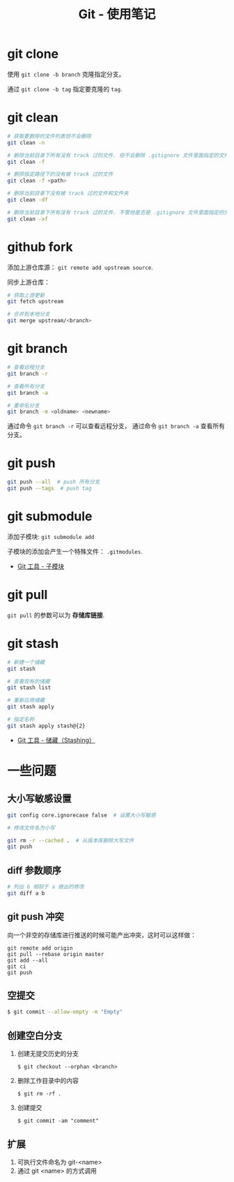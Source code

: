 #+TITLE:      Git - 使用笔记

* 目录                                                    :TOC_4_gh:noexport:
- [[#git-clone][git clone]]
- [[#git-clean][git clean]]
- [[#github-fork][github fork]]
- [[#git-branch][git branch]]
- [[#git-push][git push]]
- [[#git-submodule][git submodule]]
- [[#git-pull][git pull]]
- [[#git-stash][git stash]]
- [[#一些问题][一些问题]]
  - [[#大小写敏感设置][大小写敏感设置]]
  - [[#diff-参数顺序][diff 参数顺序]]
  - [[#git-push-冲突][git push 冲突]]
  - [[#空提交][空提交]]
  - [[#创建空白分支][创建空白分支]]
  - [[#扩展][扩展]]

* git clone
  使用 ~git clone -b branch~ 克隆指定分支。

  通过 ~git clone -b tag~ 指定要克隆的 ~tag~.

* git clean
  #+BEGIN_SRC bash
    # 获取要删除的文件列表但不会删除
    git clean -n

    # 删除当前目录下所有没有 track 过的文件. 但不会删除 .gitignore 文件里面指定的文件夹和文件
    git clean -f

    # 删除指定路径下的没有被 track 过的文件
    git clean -f <path>

    # 删除当前目录下没有被 track 过的文件和文件夹
    git clean -df

    # 删除当前目录下所有没有 track 过的文件. 不管他是否是 .gitignore 文件里面指定的文件夹和文件
    git clean -xf
  #+END_SRC

* github fork
  添加上游仓库源： ~git remote add upstream source~.

  同步上游仓库：
  #+BEGIN_SRC bash
    # 获取上游更新
    git fetch upstream

    # 合并到本地分支
    git merge upstream/<branch>
  #+END_SRC

* git branch
  #+BEGIN_SRC bash
    # 查看远程分支
    git branch -r

    # 查看所有分支
    git branch -a

    # 重命名分支
    git branch -m <oldname> <newname>
  #+END_SRC
  通过命令 ~git branch -r~ 可以查看远程分支， 通过命令 ~git branch -a~ 查看所有分支。

* git push
  #+BEGIN_SRC bash
    git push --all  # push 所有分支
    git push --tags  # push tag
  #+END_SRC

* git submodule
  添加子模块: ~git submodule add~

  子模块的添加会产生一个特殊文件： ~.gitmodules~.

  + [[https://git-scm.com/book/zh/v2/Git-%E5%B7%A5%E5%85%B7-%E5%AD%90%E6%A8%A1%E5%9D%97][Git 工具 - 子模块]]

* git pull
  ~git pull~ 的参数可以为 *存储库链接*.

* git stash
  #+BEGIN_SRC bash
    # 新建一个储藏
    git stash

    # 查看现有的储藏
    git stash list

    # 重新应用储藏
    git stash apply

    # 指定名称
    git stash apply stash@{2}
  #+END_SRC

  + [[https://git-scm.com/book/zh/v1/Git-%25E5%25B7%25A5%25E5%2585%25B7-%25E5%2582%25A8%25E8%2597%258F%25EF%25BC%2588Stashing%25EF%25BC%2589][Git 工具 - 储藏（Stashing）]]

* 一些问题
** 大小写敏感设置
   #+BEGIN_SRC bash
     git config core.ignorecase false  # 设置大小写敏感

     # 修改文件名为小写

     git rm -r --cached .  # 从版本库删除大写文件
     git push
   #+END_SRC

** diff 参数顺序
   #+BEGIN_SRC bash
     # 列出 b 相较于 a 做出的修改
     git diff a b
   #+END_SRC

** git push 冲突
   向一个非空的存储库进行推送的时候可能产出冲突，这时可以这样做：
   #+BEGIN_EXAMPLE
    git remote add origin
    git pull --rebase origin master
    git add --all
    git ci
    git push
  #+END_EXAMPLE

** 空提交
   #+BEGIN_SRC bash
     $ git commit --allow-empty -m "Empty"
   #+END_SRC

** 创建空白分支
   1. 创建无提交历史的分支
      #+BEGIN_EXAMPLE
        $ git checkout --orphan <branch>
      #+END_EXAMPLE

   2. 删除工作目录中的内容
      #+BEGIN_EXAMPLE
        $ git rm -rf .
      #+END_EXAMPLE

   3. 创建提交
      #+BEGIN_EXAMPLE
        $ git commit -am "comment"
      #+END_EXAMPLE

** 扩展
  1. 可执行文件命名为 git-<name>
  2. 通过 git <name> 的方式调用
